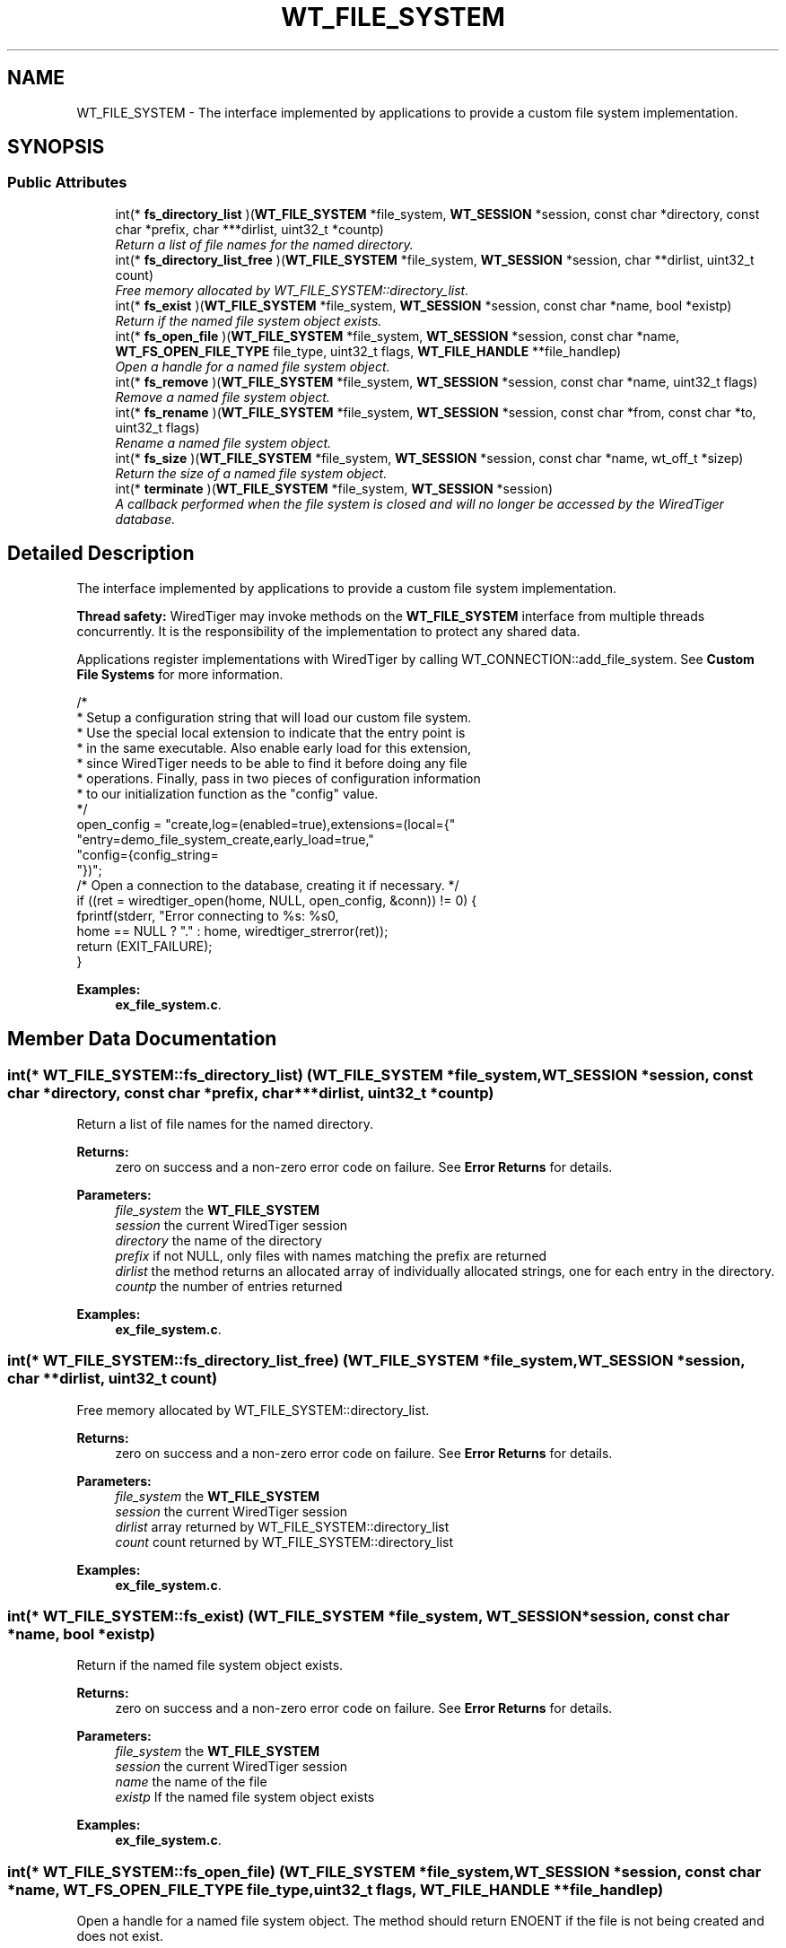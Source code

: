 .TH "WT_FILE_SYSTEM" 3 "Fri Oct 7 2016" "Version Version 2.8.1" "WiredTiger" \" -*- nroff -*-
.ad l
.nh
.SH NAME
WT_FILE_SYSTEM \- The interface implemented by applications to provide a custom file system implementation\&.  

.SH SYNOPSIS
.br
.PP
.SS "Public Attributes"

.in +1c
.ti -1c
.RI "int(* \fBfs_directory_list\fP )(\fBWT_FILE_SYSTEM\fP *file_system, \fBWT_SESSION\fP *session, const char *directory, const char *prefix, char ***dirlist, uint32_t *countp)"
.br
.RI "\fIReturn a list of file names for the named directory\&. \fP"
.ti -1c
.RI "int(* \fBfs_directory_list_free\fP )(\fBWT_FILE_SYSTEM\fP *file_system, \fBWT_SESSION\fP *session, char **dirlist, uint32_t count)"
.br
.RI "\fIFree memory allocated by WT_FILE_SYSTEM::directory_list\&. \fP"
.ti -1c
.RI "int(* \fBfs_exist\fP )(\fBWT_FILE_SYSTEM\fP *file_system, \fBWT_SESSION\fP *session, const char *name, bool *existp)"
.br
.RI "\fIReturn if the named file system object exists\&. \fP"
.ti -1c
.RI "int(* \fBfs_open_file\fP )(\fBWT_FILE_SYSTEM\fP *file_system, \fBWT_SESSION\fP *session, const char *name, \fBWT_FS_OPEN_FILE_TYPE\fP file_type, uint32_t flags, \fBWT_FILE_HANDLE\fP **file_handlep)"
.br
.RI "\fIOpen a handle for a named file system object\&. \fP"
.ti -1c
.RI "int(* \fBfs_remove\fP )(\fBWT_FILE_SYSTEM\fP *file_system, \fBWT_SESSION\fP *session, const char *name, uint32_t flags)"
.br
.RI "\fIRemove a named file system object\&. \fP"
.ti -1c
.RI "int(* \fBfs_rename\fP )(\fBWT_FILE_SYSTEM\fP *file_system, \fBWT_SESSION\fP *session, const char *from, const char *to, uint32_t flags)"
.br
.RI "\fIRename a named file system object\&. \fP"
.ti -1c
.RI "int(* \fBfs_size\fP )(\fBWT_FILE_SYSTEM\fP *file_system, \fBWT_SESSION\fP *session, const char *name, wt_off_t *sizep)"
.br
.RI "\fIReturn the size of a named file system object\&. \fP"
.ti -1c
.RI "int(* \fBterminate\fP )(\fBWT_FILE_SYSTEM\fP *file_system, \fBWT_SESSION\fP *session)"
.br
.RI "\fIA callback performed when the file system is closed and will no longer be accessed by the WiredTiger database\&. \fP"
.in -1c
.SH "Detailed Description"
.PP 
The interface implemented by applications to provide a custom file system implementation\&. 

\fBThread safety:\fP WiredTiger may invoke methods on the \fBWT_FILE_SYSTEM\fP interface from multiple threads concurrently\&. It is the responsibility of the implementation to protect any shared data\&.
.PP
Applications register implementations with WiredTiger by calling WT_CONNECTION::add_file_system\&. See \fBCustom File Systems\fP for more information\&.
.PP
.PP
.nf
        /*
         * Setup a configuration string that will load our custom file system\&.
         * Use the special local extension to indicate that the entry point is
         * in the same executable\&. Also enable early load for this extension,
         * since WiredTiger needs to be able to find it before doing any file
         * operations\&. Finally, pass in two pieces of configuration information
         * to our initialization function as the "config" value\&.
         */
        open_config = "create,log=(enabled=true),extensions=(local={"
            "entry=demo_file_system_create,early_load=true,"
            "config={config_string=\"demo-file-system\",config_value=37}"
            "})";
        /* Open a connection to the database, creating it if necessary\&. */
        if ((ret = wiredtiger_open(home, NULL, open_config, &conn)) != 0) {
                fprintf(stderr, "Error connecting to %s: %s\n",
                    home == NULL ? "\&." : home, wiredtiger_strerror(ret));
                return (EXIT_FAILURE);
        }
.fi
.PP

.PP
\fBExamples: \fP
.in +1c
\fBex_file_system\&.c\fP\&.
.SH "Member Data Documentation"
.PP 
.SS "int(* WT_FILE_SYSTEM::fs_directory_list) (\fBWT_FILE_SYSTEM\fP *file_system, \fBWT_SESSION\fP *session, const char *directory, const char *prefix, char ***dirlist, uint32_t *countp)"

.PP
Return a list of file names for the named directory\&. 
.PP
\fBReturns:\fP
.RS 4
zero on success and a non-zero error code on failure\&. See \fBError Returns\fP for details\&.
.RE
.PP
\fBParameters:\fP
.RS 4
\fIfile_system\fP the \fBWT_FILE_SYSTEM\fP 
.br
\fIsession\fP the current WiredTiger session 
.br
\fIdirectory\fP the name of the directory 
.br
\fIprefix\fP if not NULL, only files with names matching the prefix are returned 
.br
\fIdirlist\fP the method returns an allocated array of individually allocated strings, one for each entry in the directory\&. 
.br
\fIcountp\fP the number of entries returned 
.RE
.PP

.PP
\fBExamples: \fP
.in +1c
\fBex_file_system\&.c\fP\&.
.SS "int(* WT_FILE_SYSTEM::fs_directory_list_free) (\fBWT_FILE_SYSTEM\fP *file_system, \fBWT_SESSION\fP *session, char **dirlist, uint32_t count)"

.PP
Free memory allocated by WT_FILE_SYSTEM::directory_list\&. 
.PP
\fBReturns:\fP
.RS 4
zero on success and a non-zero error code on failure\&. See \fBError Returns\fP for details\&.
.RE
.PP
\fBParameters:\fP
.RS 4
\fIfile_system\fP the \fBWT_FILE_SYSTEM\fP 
.br
\fIsession\fP the current WiredTiger session 
.br
\fIdirlist\fP array returned by WT_FILE_SYSTEM::directory_list 
.br
\fIcount\fP count returned by WT_FILE_SYSTEM::directory_list 
.RE
.PP

.PP
\fBExamples: \fP
.in +1c
\fBex_file_system\&.c\fP\&.
.SS "int(* WT_FILE_SYSTEM::fs_exist) (\fBWT_FILE_SYSTEM\fP *file_system, \fBWT_SESSION\fP *session, const char *name, bool *existp)"

.PP
Return if the named file system object exists\&. 
.PP
\fBReturns:\fP
.RS 4
zero on success and a non-zero error code on failure\&. See \fBError Returns\fP for details\&.
.RE
.PP
\fBParameters:\fP
.RS 4
\fIfile_system\fP the \fBWT_FILE_SYSTEM\fP 
.br
\fIsession\fP the current WiredTiger session 
.br
\fIname\fP the name of the file 
.br
\fIexistp\fP If the named file system object exists 
.RE
.PP

.PP
\fBExamples: \fP
.in +1c
\fBex_file_system\&.c\fP\&.
.SS "int(* WT_FILE_SYSTEM::fs_open_file) (\fBWT_FILE_SYSTEM\fP *file_system, \fBWT_SESSION\fP *session, const char *name, \fBWT_FS_OPEN_FILE_TYPE\fP file_type, uint32_t flags, \fBWT_FILE_HANDLE\fP **file_handlep)"

.PP
Open a handle for a named file system object\&. The method should return ENOENT if the file is not being created and does not exist\&.
.PP
The method should return EACCES if the file cannot be opened in the requested mode (for example, a file opened for writing in a readonly file system)\&.
.PP
The method should return EBUSY if \fBWT_FS_OPEN_EXCLUSIVE\fP is set and the file is in use\&.
.PP
\fBReturns:\fP
.RS 4
zero on success and a non-zero error code on failure\&. See \fBError Returns\fP for details\&.
.RE
.PP
\fBParameters:\fP
.RS 4
\fIfile_system\fP the \fBWT_FILE_SYSTEM\fP 
.br
\fIsession\fP the current WiredTiger session 
.br
\fIname\fP the name of the file system object 
.br
\fIfile_type\fP the type of the file The file type is provided to allow optimization for different file access patterns\&. 
.br
\fIflags\fP flags indicating how to open the file, one or more of \fBWT_FS_OPEN_CREATE\fP, \fBWT_FS_OPEN_DIRECTIO\fP, \fBWT_FS_OPEN_DURABLE\fP, \fBWT_FS_OPEN_EXCLUSIVE\fP or \fBWT_FS_OPEN_READONLY\fP\&. 
.br
\fIfile_handlep\fP the handle to the newly opened file\&. File system implementations must allocate memory for the handle and the \fBWT_FILE_HANDLE::name\fP field, and fill in the \fBWT_FILE_HANDLE\fP:: fields\&. Applications wanting to associate private information with the \fBWT_FILE_HANDLE\fP:: structure should declare and allocate their own structure as a superset of a \fBWT_FILE_HANDLE\fP:: structure\&. 
.RE
.PP

.PP
\fBExamples: \fP
.in +1c
\fBex_file_system\&.c\fP\&.
.SS "int(* WT_FILE_SYSTEM::fs_remove) (\fBWT_FILE_SYSTEM\fP *file_system, \fBWT_SESSION\fP *session, const char *name, uint32_t flags)"

.PP
Remove a named file system object\&. This method is not required for readonly file systems and should be set to NULL when not required by the file system\&.
.PP
\fBReturns:\fP
.RS 4
zero on success and a non-zero error code on failure\&. See \fBError Returns\fP for details\&.
.RE
.PP
\fBParameters:\fP
.RS 4
\fIfile_system\fP the \fBWT_FILE_SYSTEM\fP 
.br
\fIsession\fP the current WiredTiger session 
.br
\fIname\fP the name of the file system object 
.br
\fIdurable\fP if the operation requires durability 
.br
\fIflags\fP 0 or \fBWT_FS_DURABLE\fP 
.RE
.PP

.PP
\fBExamples: \fP
.in +1c
\fBex_file_system\&.c\fP\&.
.SS "int(* WT_FILE_SYSTEM::fs_rename) (\fBWT_FILE_SYSTEM\fP *file_system, \fBWT_SESSION\fP *session, const char *from, const char *to, uint32_t flags)"

.PP
Rename a named file system object\&. This method is not required for readonly file systems and should be set to NULL when not required by the file system\&.
.PP
\fBReturns:\fP
.RS 4
zero on success and a non-zero error code on failure\&. See \fBError Returns\fP for details\&.
.RE
.PP
\fBParameters:\fP
.RS 4
\fIfile_system\fP the \fBWT_FILE_SYSTEM\fP 
.br
\fIsession\fP the current WiredTiger session 
.br
\fIfrom\fP the original name of the object 
.br
\fIto\fP the new name for the object 
.br
\fIflags\fP 0 or \fBWT_FS_DURABLE\fP 
.RE
.PP

.PP
\fBExamples: \fP
.in +1c
\fBex_file_system\&.c\fP\&.
.SS "int(* WT_FILE_SYSTEM::fs_size) (\fBWT_FILE_SYSTEM\fP *file_system, \fBWT_SESSION\fP *session, const char *name, wt_off_t *sizep)"

.PP
Return the size of a named file system object\&. 
.PP
\fBReturns:\fP
.RS 4
zero on success and a non-zero error code on failure\&. See \fBError Returns\fP for details\&.
.RE
.PP
\fBParameters:\fP
.RS 4
\fIfile_system\fP the \fBWT_FILE_SYSTEM\fP 
.br
\fIsession\fP the current WiredTiger session 
.br
\fIname\fP the name of the file system object 
.br
\fIsizep\fP the size of the file system entry 
.RE
.PP

.PP
\fBExamples: \fP
.in +1c
\fBex_file_system\&.c\fP\&.
.SS "int(* WT_FILE_SYSTEM::terminate) (\fBWT_FILE_SYSTEM\fP *file_system, \fBWT_SESSION\fP *session)"

.PP
A callback performed when the file system is closed and will no longer be accessed by the WiredTiger database\&. This method is not required and should be set to NULL when not required by the file system\&.
.PP
The \fBWT_FILE_SYSTEM::terminate\fP callback is intended to allow cleanup, the handle will not be subsequently accessed by WiredTiger\&. 
.PP
\fBExamples: \fP
.in +1c
\fBex_file_system\&.c\fP\&.

.SH "Author"
.PP 
Generated automatically by Doxygen for WiredTiger from the source code\&.
